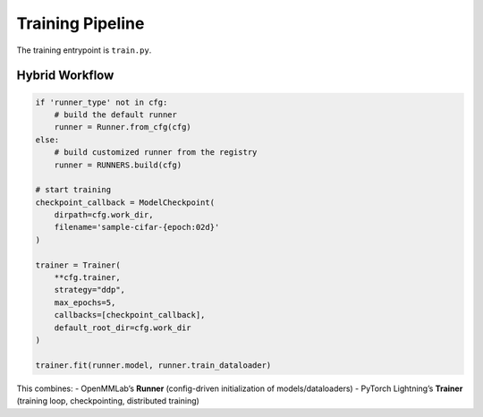 Training Pipeline
=================

The training entrypoint is ``train.py``.

Hybrid Workflow
---------------

.. code-block:: python

   if 'runner_type' not in cfg:
       # build the default runner
       runner = Runner.from_cfg(cfg)
   else:
       # build customized runner from the registry
       runner = RUNNERS.build(cfg)

   # start training
   checkpoint_callback = ModelCheckpoint(
       dirpath=cfg.work_dir,
       filename='sample-cifar-{epoch:02d}'
   )

   trainer = Trainer(
       **cfg.trainer,
       strategy="ddp",
       max_epochs=5,
       callbacks=[checkpoint_callback],
       default_root_dir=cfg.work_dir
   )

   trainer.fit(runner.model, runner.train_dataloader)

This combines:
- OpenMMLab’s **Runner** (config-driven initialization of models/dataloaders)
- PyTorch Lightning’s **Trainer** (training loop, checkpointing, distributed training)
